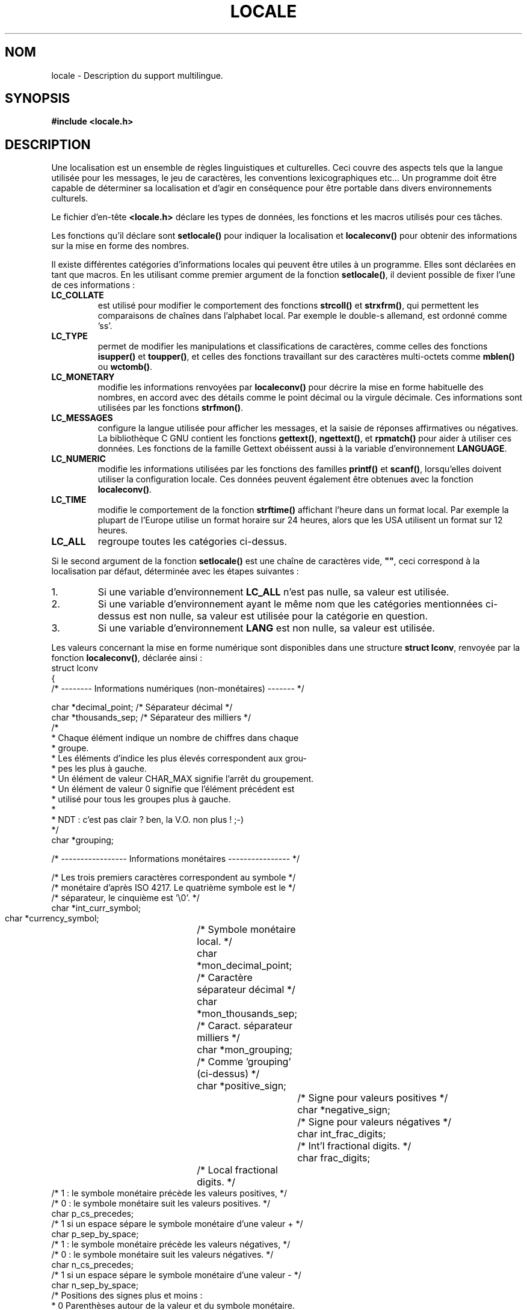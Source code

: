 .\" (c) 1993 by Thomas Koenig (ig25@rz.uni-karlsruhe.de)
.\"
.\" Permission is granted to make and distribute verbatim copies of this
.\" manual provided the copyright notice and this permission notice are
.\" preserved on all copies.
.\"
.\" Permission is granted to copy and distribute modified versions of this
.\" manual under the conditions for verbatim copying, provided that the
.\" entire resulting derived work is distributed under the terms of a
.\" permission notice identical to this one
.\" 
.\" Since the Linux kernel and libraries are constantly changing, this
.\" manual page may be incorrect or out-of-date.  The author(s) assume no
.\" responsibility for errors or omissions, or for damages resulting from
.\" the use of the information contained herein.  The author(s) may not
.\" have taken the same level of care in the production of this manual,
.\" which is licensed free of charge, as they might when working
.\" professionally.
.\" 
.\" Formatted or processed versions of this manual, if unaccompanied by
.\" the source, must acknowledge the copyright and authors of this work.
.\" License.
.\" Modified Sat Jul 24 17:28:34 1993 by Rik Faith (faith@cs.unc.edu)
.\"
.\" Traduction 20/10/1996 par Christophe Blaess (ccb@club-internet.fr)
.\" MàJ LDP 1.53
.\" MàJ 25/07/2003 LDP-1.56
.TH LOCALE 7 "25 juillet 2003" LDP "Manuel de l'administrateur Linux"
.SH NOM
locale \- Description du support multilingue.
.SH SYNOPSIS
.nf
.B #include <locale.h>
.fi
.SH DESCRIPTION
Une localisation est un ensemble de règles linguistiques et culturelles.
Ceci couvre des aspects tels que la langue utilisée pour les messages,
le jeu de caractères, les conventions lexicographiques etc...
Un programme doit être capable de déterminer sa localisation et
d'agir en conséquence pour être portable dans divers environnements
culturels.
.PP
Le fichier d'en\-tête
.B <locale.h>
déclare les types de données, les fonctions et les macros utilisés
pour ces tâches.
.PP
Les fonctions qu'il déclare sont
.B setlocale()
pour indiquer la localisation et
.B localeconv()
pour obtenir des informations sur la mise en forme des nombres.
.PP
Il existe différentes catégories d'informations locales qui peuvent
être utiles à un programme. Elles sont déclarées en tant que macros.
En les utilisant comme premier argument de la fonction
.BR setlocale() ,
il devient possible de fixer l'une de ces informations :
.TP
.B LC_COLLATE
est utilisé pour modifier le comportement des fonctions
.B strcoll()
et
.BR strxfrm() ,
qui permettent les comparaisons de chaînes dans l'alphabet local.
Par exemple le double-s allemand, est ordonné comme 'ss'.
.TP
.B LC_TYPE
permet de modifier les manipulations et classifications de caractères,
comme celles des fonctions
.B isupper()
et
.BR toupper() ,
et celles des fonctions travaillant sur des caractères multi\-octets
comme
.B mblen()
ou
.BR wctomb() .
.TP
.B LC_MONETARY
modifie les informations renvoyées par
.B localeconv()
pour décrire la mise en forme habituelle des nombres, en accord avec des
détails comme le point décimal ou la virgule décimale. Ces informations
sont utilisées par les fonctions
.BR strfmon() .
.TP
.B LC_MESSAGES
configure la langue utilisée pour afficher les messages, et la saisie de
réponses affirmatives ou négatives. La bibliothèque C GNU contient les
fonctions
.BR gettext() ,
.BR ngettext() ,
et
.B rpmatch()
pour aider à utiliser ces données. Les fonctions de la famille Gettext
obéissent aussi à la variable d'environnement
.BR LANGUAGE .
.TP
.B LC_NUMERIC
modifie les informations utilisées par les fonctions des familles
.B printf()
et
.BR scanf() ,
lorsqu'elles doivent utiliser la configuration locale. Ces données
peuvent également être obtenues avec la fonction
.BR localeconv() .
.TP
.B LC_TIME
modifie le comportement de la fonction
.B strftime()
affichant l'heure dans un format local. Par exemple la plupart de
l'Europe utilise un format horaire sur 24 heures, alors que les
USA utilisent un format sur 12 heures.
.TP
.B LC_ALL
regroupe toutes les catégories ci-dessus.
.PP
Si le second argument de la fonction
.B setlocale()
est une chaîne de caractères vide,
.BR """""" ,
ceci correspond à la localisation par défaut, déterminée avec les
étapes suivantes :
.IP 1.
Si une variable d'environnement 
.BR LC_ALL 
n'est pas nulle, sa valeur est utilisée.
.IP 2.
Si une variable d'environnement ayant le même nom que les catégories
mentionnées ci\-dessus est non nulle, sa valeur est utilisée pour
la catégorie en question.
.IP 3.
Si une variable d'environnement 
.BR LANG 
est non nulle, sa valeur est utilisée.
.PP
Les valeurs concernant la mise en forme numérique sont disponibles
dans une structure
.BR "struct lconv" ,
renvoyée par la fonction
.BR localeconv() ,
déclarée ainsi :
.nf
struct lconv
{
  /* -------- Informations numériques (non\-monétaires) ------- */

  char *decimal_point;    /* Séparateur décimal                 */
  char *thousands_sep;    /* Séparateur des milliers            */
  /* 
   * Chaque élément  indique  un  nombre de chiffres  dans  chaque
   * groupe.
   * Les éléments d'indice les plus élevés correspondent aux grou-
   * pes les plus à gauche.
   * Un élément de valeur CHAR_MAX signifie l'arrêt du groupement.
   * Un élément de valeur 0  signifie que l'élément précédent est
   * utilisé pour tous les groupes plus à gauche.
   *
   * NDT : c'est pas clair ? ben, la V.O. non plus !  ;-)
   */
  char *grouping;

  /* ----------------- Informations monétaires ---------------- */

  /* Les trois premiers caractères correspondent au symbole     */
  /* monétaire d'après ISO 4217. Le quatrième symbole est le    */
  /* séparateur, le cinquième est '\\0'.                         */
  char *int_curr_symbol;
  char *currency_symbol;	/* Symbole monétaire local.     */
  char *mon_decimal_point;	/* Caractère séparateur décimal */
  char *mon_thousands_sep;	/* Caract. séparateur milliers  */
  char *mon_grouping;		/* Comme 'grouping' (ci\-dessus) */
  char *positive_sign;		/* Signe pour valeurs positives */
  char *negative_sign;		/* Signe pour valeurs négatives */
  char int_frac_digits;		/* Int'l fractional digits.     */
  char frac_digits;		/* Local fractional digits.     */
  /* 1 : le symbole monétaire précède les valeurs positives,    */
  /* 0 : le symbole monétaire suit les valeurs positives.       */
  char p_cs_precedes;
  /* 1 si un espace sépare le symbole monétaire d'une valeur +  */
  char p_sep_by_space;
  /* 1 : le symbole monétaire précède les valeurs négatives,    */
  /* 0 : le symbole monétaire suit les valeurs négatives.       */
  char n_cs_precedes;
  /* 1 si un espace sépare le symbole monétaire d'une valeur -  */
  char n_sep_by_space;
  /* Positions des signes plus et moins :
   * 0 Parenthèses autour de la valeur et du symbole monétaire.
   * 1 Le signe précède la valeur et le symbole monétaire.
   * 2 Le signe suit la valeur et le symbole monétaire.
   * 3 Le signe précède immédiatement le symbole monétaire.
   * 4 Le signe suit immédiatement le symbole monétaire.
   */
  char p_sign_posn;
  char n_sign_posn;
};
.fi
.SH "CONFORMITÉ"
.nf
POSIX.1
.fi
Les fonctions de la bibliothèque Gnu Gettext sont décrites dans le
document LI18NUX2000.
.SH "VOIR AUSI"
.BR setlocale (3),
.BR localeconv (3),
.BR locale (1),
.BR localedef (1),
.BR nl_langinfo (3),
.BR gettext (3),
.BR ngettext (3),
.BR rpmatch (3),
.BR strfmon (3),
.BR strcoll (3),
.BR strxfrm (3),
.BR strftime (3)

.SH TRADUCTION
Christophe Blaess, 1996-2003.

